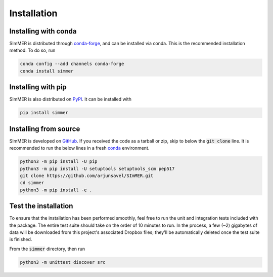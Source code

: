 Installation
============

Installing with conda
-----------------------
SImMER is distributed through `conda-forge <https://conda-forge.org/>`_, and can be installed via conda. 
This is the recommended installation method. To do so, run

.. code-block:: bash

    conda config --add channels conda-forge
    conda install simmer

Installing with pip
-----------------------
SImMER is also distributed on `PyPI <https://pypi.org/>`_. It can be installed with

.. code-block:: bash

    pip install simmer

Installing from source
-----------------------

SImMER is developed on `GitHub <https://github.com/arjunsavel/simmer>`_. If you received the code as a tarball or zip, skip to below the :code:`git clone` line. It is recommended to run the below lines in a fresh `conda <https://docs.conda.io/projects/conda/en/latest/user-guide/concepts/environments.html>`_ environment.

.. code-block:: bash

    python3 -m pip install -U pip
    python3 -m pip install -U setuptools setuptools_scm pep517
    git clone https://github.com/arjunsavel/SImMER.git
    cd simmer
    python3 -m pip install -e .


Test the installation
---------------------

To ensure that the installation has been performed smoothly, feel free to run the unit and integration tests included with the package. The entire test suite should take on the order of 10 minutes to run. In the process, a few (~2) gigabytes of data will be downloaded from this project's associated Dropbox files; they'll be automatically deleted once the test suite is finished. 

From the :code:`simmer` directory, then run

.. code-block:: bash

    python3 -m unittest discover src
